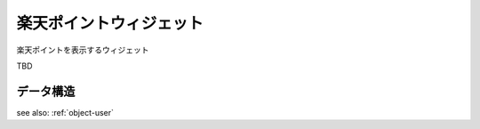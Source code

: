 .. _widget-rakutenpoint:

楽天ポイントウィジェット
============================

楽天ポイントを表示するウィジェット

TBD


データ構造
----------------

see also: :ref:`object-user`
